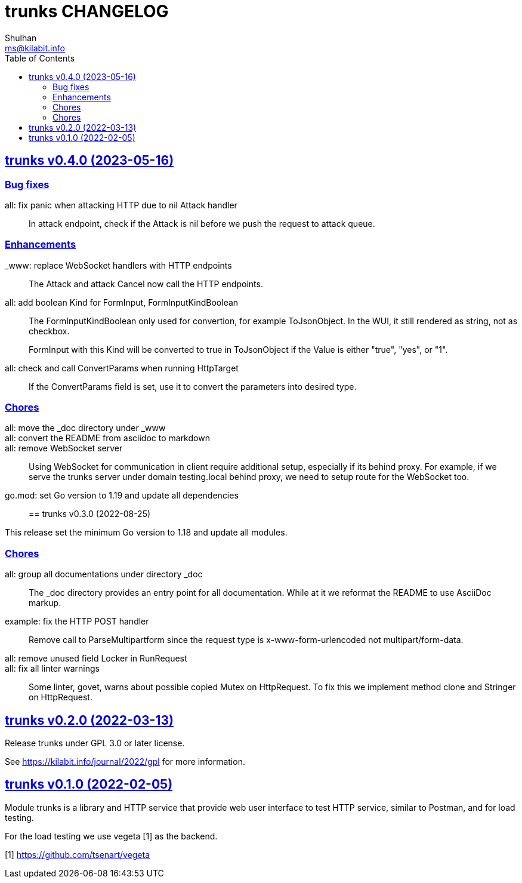 = trunks CHANGELOG
Shulhan <ms@kilabit.info>
:toc:
:sectanchors:
:sectlinks:

[#v0_4_0]
== trunks v0.4.0 (2023-05-16)

[#v0_4_0__bug_fixes]
===  Bug fixes

all: fix panic when attacking HTTP due to nil Attack handler::
+
In attack endpoint, check if the Attack is nil before we push the request
to attack queue.

[#v0_4_0__enhancements]
===  Enhancements

_www: replace WebSocket handlers with HTTP endpoints::
+
The Attack and attack Cancel now call the HTTP endpoints.

all: add boolean Kind for FormInput, FormInputKindBoolean::
+
--
The FormInputKindBoolean only used for convertion, for example
ToJsonObject.
In the WUI, it still rendered as string, not as checkbox.

FormInput with this Kind will be converted to true in ToJsonObject if
the Value is either "true", "yes", or "1".
--

all: check and call ConvertParams when running HttpTarget::
+
If the ConvertParams field is set, use it to convert the parameters into
desired type.

[#v0_4_0__chores]
=== Chores

all: move the _doc directory under _www::

all: convert the README from asciidoc to markdown::

all: remove WebSocket server::
+
Using WebSocket for communication in client require additional
setup, especially if its behind proxy.
For example, if we serve the trunks server under domain testing.local
behind proxy, we need to setup route for the WebSocket too.

go.mod: set Go version to 1.19 and update all dependencies::


[#v0_3_0]
== trunks v0.3.0 (2022-08-25)

This release set the minimum Go version to 1.18 and update all modules.

[#v0_3_0_chores]
===  Chores

all: group all documentations under directory _doc::
+
The _doc directory provides an entry point for all documentation.
While at it we reformat the README to use AsciiDoc markup.

example: fix the HTTP POST handler::
+
Remove call to ParseMultipartform since the request type is
x-www-form-urlencoded not multipart/form-data.

all: remove unused field Locker in RunRequest::

all: fix all linter warnings::
+
Some linter, govet, warns about possible copied Mutex on HttpRequest.
To fix this we implement method clone and Stringer on HttpRequest.


[#v0_2_0]
== trunks v0.2.0 (2022-03-13)

Release trunks under GPL 3.0 or later license.

See https://kilabit.info/journal/2022/gpl for more information.


[#v0_1_0]
== trunks v0.1.0 (2022-02-05)

Module trunks is a library and HTTP service that provide web user interface
to test HTTP service, similar to Postman, and for load testing.

For the load testing we use vegeta [1] as the backend.

[1] https://github.com/tsenart/vegeta

// SPDX-FileCopyrightText: 2021 M. Shulhan <ms@kilabit.info>
// SPDX-License-Identifier: GPL-3.0-or-later
